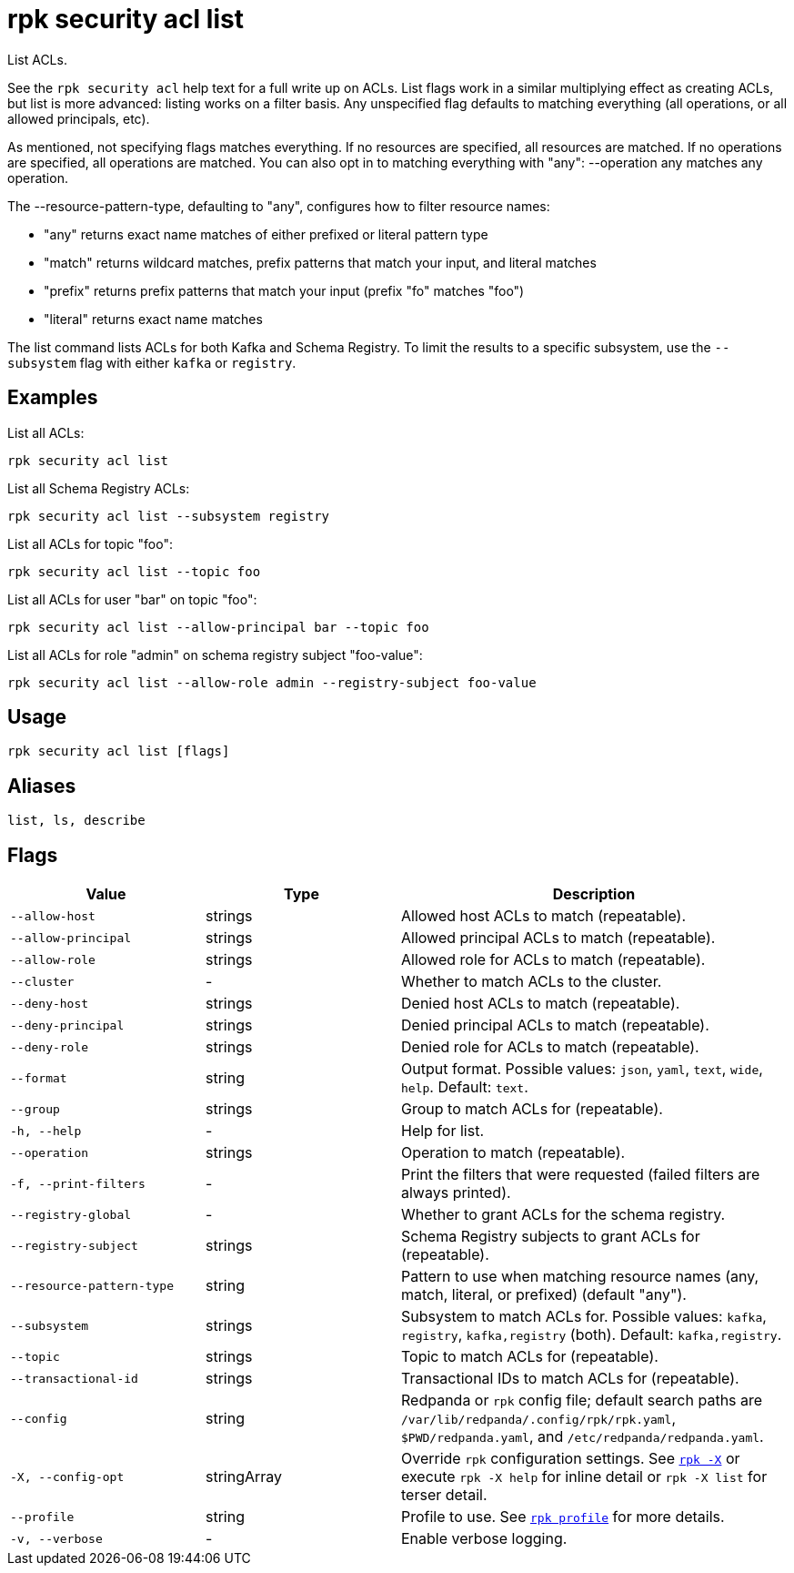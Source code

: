= rpk security acl list
:page-aliases: reference:rpk/rpk-acl/rpk-acl-list.adoc
// tag::single-source[]

List ACLs.

See the `rpk security acl` help text for a full write up on ACLs. List flags work in a
similar multiplying effect as creating ACLs, but list is more advanced:
listing works on a filter basis. Any unspecified flag defaults to matching
everything (all operations, or all allowed principals, etc).

As mentioned, not specifying flags matches everything. If no resources are
specified, all resources are matched. If no operations are specified, all
operations are matched. You can also opt in to matching everything with "any":
--operation any matches any operation.

The --resource-pattern-type, defaulting to "any", configures how to filter
resource names:

* "any" returns exact name matches of either prefixed or literal pattern type
* "match" returns wildcard matches, prefix patterns that match your input, and literal matches
* "prefix" returns prefix patterns that match your input (prefix "fo" matches "foo")
* "literal" returns exact name matches


The list command lists ACLs for both Kafka and Schema Registry. To limit the results to a specific subsystem, use the `--subsystem` flag with either `kafka` or `registry`.

== Examples

List all ACLs:

```bash
rpk security acl list
```

List all Schema Registry ACLs:

```bash
rpk security acl list --subsystem registry
```

List all ACLs for topic "foo":

```bash
rpk security acl list --topic foo
```

List all ACLs for user "bar" on topic "foo":

```bash
rpk security acl list --allow-principal bar --topic foo
```

List all ACLs for role "admin" on schema registry subject "foo-value":

```bash
rpk security acl list --allow-role admin --registry-subject foo-value
```

== Usage

[,bash]
----
rpk security acl list [flags]
----

== Aliases

[,bash]
----
list, ls, describe
----

== Flags

[cols="1m,1a,2a"]
|===
|*Value* |*Type* |*Description*

|--allow-host |strings |Allowed host ACLs to match (repeatable).

|--allow-principal |strings |Allowed principal ACLs to match
(repeatable).

|--allow-role |strings |Allowed role for ACLs to match (repeatable).

|--cluster |- |Whether to match ACLs to the cluster.

|--deny-host |strings |Denied host ACLs to match (repeatable).

|--deny-principal |strings |Denied principal ACLs to match (repeatable).

|--deny-role |strings |Denied role for ACLs to match (repeatable).

|--format |string |Output format. Possible values: `json`, `yaml`, `text`, `wide`, `help`. Default: `text`.

|--group |strings |Group to match ACLs for (repeatable).

|-h, --help |- |Help for list.

|--operation |strings |Operation to match (repeatable).

|-f, --print-filters |- |Print the filters that were requested (failed
filters are always printed).

|--registry-global |- |Whether to grant ACLs for the schema registry.

|--registry-subject |strings |Schema Registry subjects to grant ACLs for (repeatable).

|--resource-pattern-type |string |Pattern to use when matching resource
names (any, match, literal, or prefixed) (default "any").

|--subsystem |strings |Subsystem to match ACLs for. Possible values: `kafka`, `registry`, `kafka,registry` (both). Default: `kafka,registry`.

|--topic |strings |Topic to match ACLs for (repeatable).

|--transactional-id |strings |Transactional IDs to match ACLs for
(repeatable).

|--config |string |Redpanda or `rpk` config file; default search paths are `/var/lib/redpanda/.config/rpk/rpk.yaml`, `$PWD/redpanda.yaml`, and `/etc/redpanda/redpanda.yaml`.

|-X, --config-opt |stringArray |Override `rpk` configuration settings. See xref:reference:rpk/rpk-x-options.adoc[`rpk -X`] or execute `rpk -X help` for inline detail or `rpk -X list` for terser detail.

|--profile |string |Profile to use. See xref:reference:rpk/rpk-profile.adoc[`rpk profile`] for more details.

|-v, --verbose |- |Enable verbose logging.
|===

// end::single-source[]